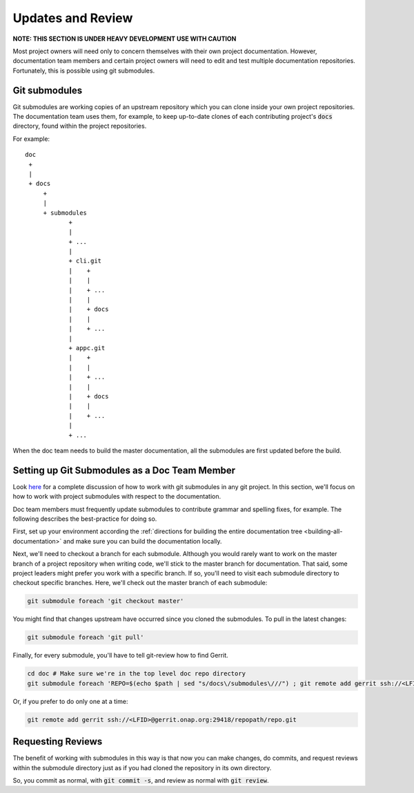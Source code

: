 .. This work is licensed under a Creative Commons Attribution 4.0 International License.

.. _updates-and-review:

Updates and Review
==================

**NOTE: THIS SECTION IS UNDER HEAVY DEVELOPMENT USE WITH CAUTION**

Most project owners will need only to concern themselves with their own
project documentation. However, documentation team members and certain
project owners will need to edit and test multiple documentation repositories.
Fortunately, this is possible using git submodules.

Git submodules
--------------

Git submodules are working copies of an upstream repository which you
can clone inside your own project repositories. The documentation team
uses them, for example, to keep up-to-date clones of each contributing
project's :code:`docs` directory, found within the project repositories.

For example:

::

   doc
    +
    |
    + docs
        +
        |
        + submodules
               +
               |
               + ...
               |
               + cli.git
               |    +
               |    |
               |    + ...
               |    |
               |    + docs
               |    |
               |    + ...
               |
               + appc.git
               |    +
               |    |
               |    + ...
               |    |
               |    + docs
               |    |
               |    + ...
               |
               + ...


When the doc team needs to build the master documentation, all the
submodules are first updated before the build.

Setting up Git Submodules as a Doc Team Member
----------------------------------------------

Look `here <https://git-scm.com/book/en/v2/Git-Tools-Submodules>`_ for a
complete discussion of how to work with git submodules in any git
project. In this section, we'll focus on how to work with project submodules with
respect to the documentation.

Doc team members must frequently update submodules to contribute grammar
and spelling fixes, for example. The following describes the
best-practice for doing so.

First, set up your environment according the :ref:`directions for building the entire documentation tree <building-all-documentation>`
and make sure you can build the documentation locally.

Next, we'll need to checkout a branch for each submodule.  Although you
would rarely want to work on the master branch of a project repository
when writing code, we'll stick to the master branch for documentation.
That said, some project leaders might prefer you work with a specific
branch. If so, you'll need to visit each submodule directory to checkout
specific branches. Here, we'll check out the master branch of each submodule:

.. code:: bash

   git submodule foreach 'git checkout master'

You might find that changes upstream have occurred since you cloned the
submodules. To pull in the latest changes:

.. code:: bash

   git submodule foreach 'git pull'

Finally, for every submodule, you'll have to tell git-review how to find
Gerrit. 

.. code:: bash

   cd doc # Make sure we're in the top level doc repo directory
   git submodule foreach 'REPO=$(echo $path | sed "s/docs\/submodules\///") ; git remote add gerrit ssh://<LFID>@gerrit.onap.org:29418/$REPO'
   
Or, if you prefer to do only one at a time:

.. code:: bash

   git remote add gerrit ssh://<LFID>@gerrit.onap.org:29418/repopath/repo.git

Requesting Reviews
------------------

The benefit of working with submodules in this way is that now you can
make changes, do commits, and request reviews within the submodule
directory just as if you had cloned the repository in its own directory.

So, you commit as normal, with :code:`git commit -s`, and review as
normal with :code:`git review`.
